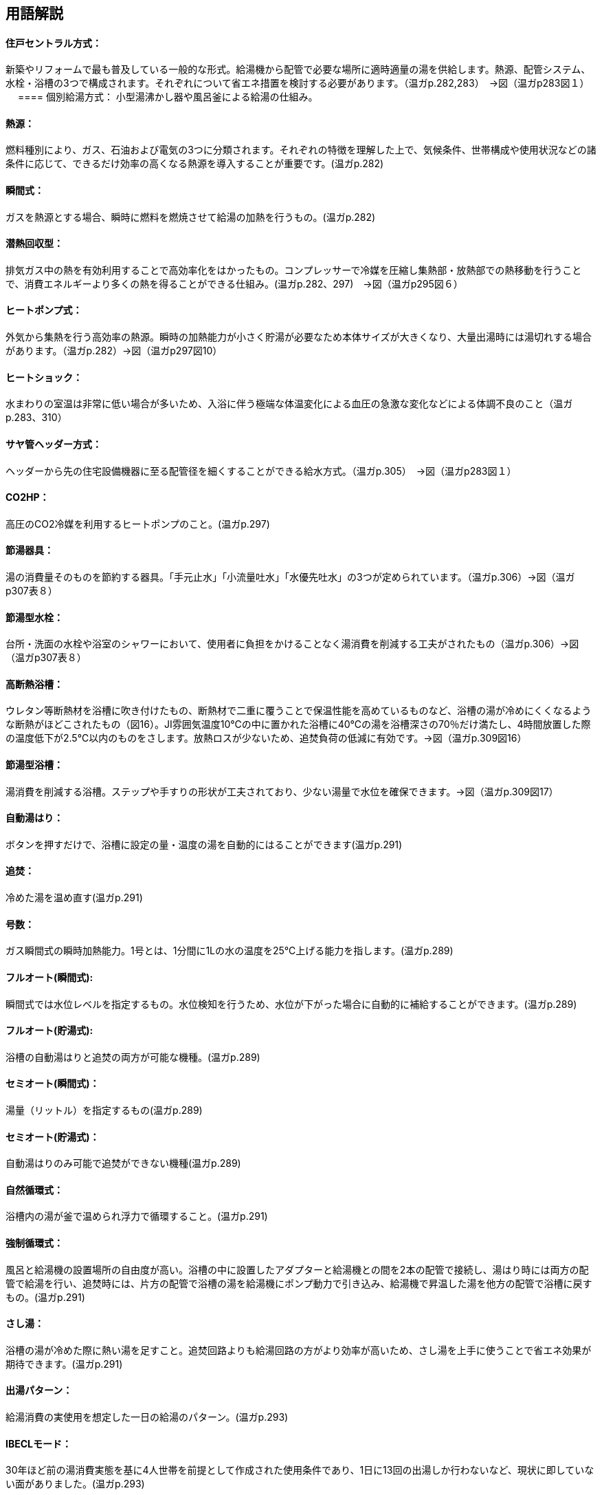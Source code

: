 == 用語解説

==== 住戸セントラル方式：
新築やリフォームで最も普及している一般的な形式。給湯機から配管で必要な場所に適時適量の湯を供給します。熱源、配管システム、水栓・浴槽の3つで構成されます。それぞれについて省エネ措置を検討する必要があります。（温ガp.282,283）　→図（温ガp283図１）
　
==== 個別給湯方式：
小型湯沸かし器や風呂釜による給湯の仕組み。

==== 熱源：
燃料種別により、ガス、石油および電気の3つに分類されます。それぞれの特徴を理解した上で、気候条件、世帯構成や使用状況などの諸条件に応じて、できるだけ効率の高くなる熱源を導入することが重要です。(温ガp.282)

==== 瞬間式： 
ガスを熱源とする場合、瞬時に燃料を燃焼させて給湯の加熱を行うもの。(温ガp.282)

==== 潜熱回収型：
排気ガス中の熱を有効利用することで高効率化をはかったもの。コンプレッサーで冷媒を圧縮し集熱部・放熱部での熱移動を行うことで、消費エネルギーより多くの熱を得ることができる仕組み。(温ガp.282、297)　→図（温ガp295図６）

==== ヒートポンプ式：
外気から集熱を行う高効率の熱源。瞬時の加熱能力が小さく貯湯が必要なため本体サイズが大きくなり、大量出湯時には湯切れする場合があります。（温ガp.282）→図（温ガp297図10）

==== ヒートショック：
水まわりの室温は非常に低い場合が多いため、入浴に伴う極端な体温変化による血圧の急激な変化などによる体調不良のこと（温ガp.283、310）

==== サヤ管ヘッダー方式：
ヘッダーから先の住宅設備機器に至る配管径を細くすることができる給水方式。（温ガp.305）　→図（温ガp283図１）

==== CO2HP：
高圧のCO2冷媒を利用するヒートポンプのこと。(温ガp.297)

==== 節湯器具：
湯の消費量そのものを節約する器具。「手元止水」「小流量吐水」「水優先吐水」の3つが定められています。（温ガp.306）→図（温ガp307表８）

==== 節湯型水栓：
台所・洗面の水栓や浴室のシャワーにおいて、使用者に負担をかけることなく湯消費を削減する工夫がされたもの（温ガp.306）→図（温ガp307表８）

==== 高断熱浴槽：
ウレタン等断熱材を浴槽に吹き付けたもの、断熱材で二重に覆うことで保温性能を高めているものなど、浴槽の湯が冷めにくくなるような断熱がほどこされたもの（図16）。JI雰囲気温度10℃の中に置かれた浴槽に40℃の湯を浴槽深さの70％だけ満たし、4時間放置した際の温度低下が2.5℃以内のものをさします。放熱ロスが少ないため、追焚負荷の低減に有効です。→図（温ガp.309図16）

==== 節湯型浴槽：
湯消費を削減する浴槽。ステップや手すりの形状が工夫されており、少ない湯量で水位を確保できます。→図（温ガp.309図17）

==== 自動湯はり：
ボタンを押すだけで、浴槽に設定の量・温度の湯を自動的にはることができます(温ガp.291)

==== 追焚：
冷めた湯を温め直す(温ガp.291)

==== 号数：
ガス瞬間式の瞬時加熱能力。1号とは、1分間に1Lの水の温度を25℃上げる能力を指します。(温ガp.289)

==== フルオート(瞬間式): 
瞬間式では水位レベルを指定するもの。水位検知を行うため、水位が下がった場合に自動的に補給することができます。(温ガp.289)

==== フルオート(貯湯式):
浴槽の自動湯はりと追焚の両方が可能な機種。(温ガp.289)

==== セミオート(瞬間式)：
湯量（リットル）を指定するもの(温ガp.289)

==== セミオート(貯湯式)：
自動湯はりのみ可能で追焚ができない機種(温ガp.289)

==== 自然循環式：
浴槽内の湯が釜で温められ浮力で循環すること。(温ガp.291)

==== 強制循環式：
風呂と給湯機の設置場所の自由度が高い。浴槽の中に設置したアダプターと給湯機との間を2本の配管で接続し、湯はり時には両方の配管で給湯を行い、追焚時には、片方の配管で浴槽の湯を給湯機にポンプ動力で引き込み、給湯機で昇温した湯を他方の配管で浴槽に戻すもの。(温ガp.291)

==== さし湯：
浴槽の湯が冷めた際に熱い湯を足すこと。追焚回路よりも給湯回路の方がより効率が高いため、さし湯を上手に使うことで省エネ効果が期待できます。(温ガp.291)

==== 出湯パターン：
給湯消費の実使用を想定した一日の給湯のパターン。(温ガp.293)

==== IBECLモード：
30年ほど前の湯消費実態を基に4人世帯を前提として作成された使用条件であり、1日に13回の出湯しか行わないなど、現状に即していない面がありました。(温ガp.293)

==== 修正M1モード：
4人家族を想定し、代表6日間から構成された全30日の使用条件です。従来の試験条件に比べて、日変動を含めた実使用に近い条件での効率評価が可能になりました。(温ガp.293)

==== M1スタンダードモード：
2012年施行の「低炭素認定基準」、2013年施行の「平成25年省エネルギー基準」において新たに定義された使用条件。短時間出湯など最新の調査知見を反映した、より実使用に近い効率評価が可能となりました。また、修正M1モードが4人家族のみであったのに対し、1～4人の世帯人数に応じた消費量を規定しています(温ガp.293)

==== 年間給湯効率（APF）：
年間を通じて、1の電気により機器から取り出せる給湯の熱負荷の比率を表します。値が大きい（＝エネルギー効率が高い）機種を選択することが省エネにつながります。通年での効率を表している点が特徴的です。エネルギー消費効率のように季節ごとの値はありません。ただし、東京・大阪の気象条件を想定しているため、寒冷地ではAPFより低い効率、蒸暑地ではAPFより高い効率になると考えられますので、注意が必要です。(温ガp.299)

==== 年間給湯保温効率（JIS）：
APFをベースに、浴槽追焚を追加した新しい出湯パターンによるシステム全体のエネルギー効率。値が大きい（＝エネルギー効率が高い）機種を選択することが省エネにつながります。(温ガp.300)

==== エネルギー消費効率：
ヒートポンプユニット単体の性能を示し、1の電気で得られる加熱量を示します。CO2HPは外気を熱源とするため、外気温度の季節変動に伴い大きく効率が変化します(温ガp.299)

==== 手元止水（A/A1）水栓：
タッチ式の機構やリモートセンサー・リモートスイッチにより、通常の操作よりも容易に止水を行うことができます。出しっ放しによる無駄な出湯を抑制します(温ガp.308)　→図（温ガp307表８）

==== 小流量吐水（B/B1）水栓：
少ない流量で快適に使える工夫がされています。(温ガp.308)　→図（温ガp307表８）

==== 水優先吐水（C1）：
通常の使用において湯ではなく水が優先的に出るように工夫されたもの。意図しない不必要な出湯を削減することが可能です　→図（温ガp308図15）


== 項目の追加（中野:Cパートより）

===== ガス従来型給湯機

・ガス給湯機のうち、瞬間的に加熱して給湯する、JIS S2109 （家庭用ガス温水機器）における「先止め式の瞬間湯沸器」に該当する瞬間式のみを評価対象とします（給湯時より前にあらかじめ加熱を行う貯湯式等は評価対象外です）。

===== ガス潜熱回収型給湯機

・ガス給湯機のうち、瞬間的に加熱して給湯する、JIS S2109 （家庭用ガス温水機器）における「先止め式の瞬間湯沸器」に該当する瞬間式のみを評価対象とします（給湯時より前にあらかじめ加熱を行う貯湯式等は評価対象外です）。

===== 石油従来型給湯機

・石油給湯機のうち、瞬間的に加熱して給湯する瞬間式（JIS S3024（石油小型給湯機）における瞬間形）及び小型の貯湯槽を有する瞬間貯湯式（JIS S3024 における貯湯式急速加熱形）を評価対象とします（貯湯式は評価対象外です）。

===== 石油潜熱回収型給湯機

・石油給湯機のうち、瞬間的に加熱して給湯する瞬間式（JIS S3024（石油小型給湯機）における瞬間形）及び小型の貯湯槽を有する瞬間貯湯式（JIS S3024 における貯湯式急速加熱形）を評価対象とします（貯湯式は評価対象外です）。

===== 電気ヒーター給湯機

・JIS C9219（貯湯式電気温水器）に該当する機種のみを評価対象とします（瞬間式等は評価対象外です）。

===== 電気ヒートポンプ給湯機(CO2冷媒)(太陽熱利用給湯設備を使用しないもの)

・JIS C9220：2011（家庭用ヒートポンプ給湯機）又は一般社団法人日本冷凍空調工業会標準規格 JRA4050 （家庭用ヒートポンプ給湯機）に該当する機種を評価対象とします。

・太陽熱利用給湯設備に接続して使用するものは、評価対象外です。

===== 電気ヒートポンプ・ガス瞬間式併用型給湯機

・電気ヒートポンプと潜熱回収型ガス熱源機により構成された給湯機です。ヒートポンプユニットや貯湯ユニットの品番、貯湯槽容量の大きさ、また暖房部と給湯部の構成によって分類されています。

・各分類に該当する機器の型番は、一般社団法人住宅性能評価・表示協会の「温熱・省エネ設備機器等ポータル（住宅版）」にて公表されていますのでこちらのサイトをご確認ください。


===== ガス従来型給湯温水暖房機：
液化石油ガス又は都市ガスを主たるエネルギー源とする給湯温水暖房機。給湯機能と温水暖房機能を持ちます。給湯機能において本計算方法では瞬間的に加熱して給湯する、JIS S2109 における「先止め式の瞬間湯 沸器」に該当する瞬間式のみをさし、給湯時より前にあらかじめ加熱を行う貯湯式等は除きます。温水暖房機能に おいては、ガスの燃焼熱により温水又は不凍液を暖める機器であり、潜熱回収を行わない機器をいいます。

===== ガス潜熱回収型給湯温水暖房機：
液化石油ガス又は都市ガスを主たるエネルギー源とする給湯温水暖房機。給湯機能と温水暖房機能を持ちます。給湯機能において本計算方法では瞬間的に加熱して給湯する、JIS S2109 における「先止め式の瞬間湯 沸器」に該当する瞬間式のみをさし、給湯時より前にあらかじめ加熱を行う貯湯式等は除きます。温水暖房機能に おいては、ガスの燃焼熱により温水又は不凍液を暖める機器であり、従来型の一次熱交換器に加え二次熱交 換器で排気中の水蒸気を水にすることにより、排気中の潜熱を回収して、熱効率を向上させた熱源機のことです。

===== 石油従来型給湯温水暖房機：
灯油を主たるエネルギー源とする給湯温水暖房機。給湯機能と温水暖房機能を持ちます。給湯機能において 本計算方法では、瞬間的に加熱して給湯する瞬間式（JIS S3024 における瞬間形）及び小型の貯湯槽を有する瞬間貯湯式（JIS S3024 における貯湯式急速加熱形）をさし、貯湯式は除きます。温水暖房機能においては、灯油 の燃焼熱により温水又は不凍液を暖める機器であり、潜熱回収を行わない機器をいいます。

===== 石油潜熱回収型給湯温水暖房機：
灯灯油を主たるエネルギー源とする給湯温水暖房機。給湯機能と温水暖房機能を持ちます。給湯機能において 本計算方法では、瞬間的に加熱して給湯する瞬間式（JIS S3024 における瞬間形）及び小型の貯湯槽を有する瞬間貯湯式（JIS S3024 における貯湯式急速加熱形）をさし、貯湯式は除く。温水暖房機能においては、灯油 の燃焼熱により温水又は不凍液を暖める機器であり、従来型の一次熱交換器に加え二次熱交換器で排気中の水蒸気を水にすることにより、排気中の潜熱を回収して、熱効率を向上させた熱源機のことです。

===== 電気ヒーター給湯温水暖房機：
電気ヒーターにより電気をジュール熱に変換して過熱する給湯温水暖房機であり、通常、夜間時間帯の電 気を利用して暖められた湯又は不凍液を貯湯タンクに貯める貯湯タイプが一般的です。給湯機能において、 本計算方法では「JIS C9219 貯湯式電気温水器」に該当する機種のみをさし、その他の瞬間式等は除きます。

===== 電気ヒートポンプ・ガス瞬間式併用型給湯温水暖房機：
電気ヒートポンプと潜熱回収型ガス熱源機により構成された給湯温水暖房機。電気ヒートポンプの熱を給湯のみ、暖房のみ、又は給湯及び暖房に利用する機種があります。
